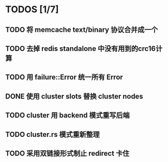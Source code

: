 * TODOS [1/7]
** TODO 将 memcache text/binary 协议合并成一个
** TODO 去掉 redis standalone 中没有用到的crc16计算
** TODO 用 failure::Error 统一所有 Error
** DONE 使用 cluster slots 替换 cluster nodes
   CLOSED: [2019-07-29 Mon 17:45]
** TODO cluster 用 backend 模式重写后端
** TODO cluster.rs 模式重新整理
** TODO 采用双链接形式制止 redirect 卡住
